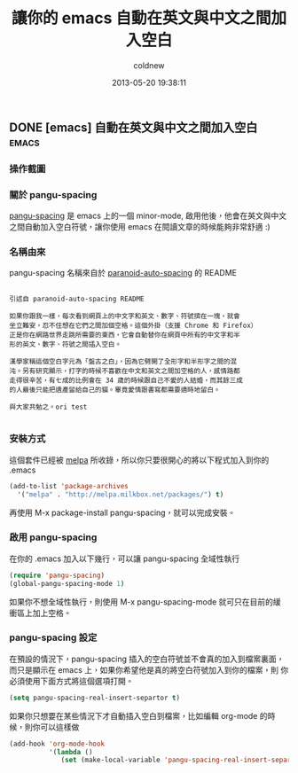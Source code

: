 #+TITLE: 讓你的 emacs 自動在英文與中文之間加入空白
#+AUTHOR: coldnew
#+EMAIL:  coldnew.tw@gmail.com
#+DATE:   2013-05-20 19:38:11
#+LANGUAGE: zh_TW
#+URL:    fcb56
#+OPTIONS: num:nil ^:nil
#+TAGS:
** DONE [emacs] 自動在英文與中文之間加入空白                         :emacs:
CLOSED: [2013-05-20 Mon 19:38]

*** 操作截圖

[[file:files/2013/pangu-spacing.gif]]

*** 關於 pangu-spacing

[[https://github.com/coldnew/pangu-spacing][pangu-spacing]] 是 emacs 上的一個 minor-mode, 啟用他後，他會在英文與中文
之間自動加入空白符號，讓你使用 emacs 在閱讀文章的時候能夠非常舒適 :)

*** 名稱由來

pangu-spacing 名稱來自於 [[https://github.com/gibuloto/paranoid-auto-spacing][paranoid-auto-spacing]] 的 README \\

#+begin_example

    引述自 paranoid-auto-spacing README

    如果你跟我一樣，每次看到網頁上的中文字和英文、數字、符號擠在一塊，就會
    坐立難安，忍不住想在它們之間加個空格。這個外掛（支援 Chrome 和 Firefox）
    正是你在網路世界走跳所需要的東西，它會自動替你在網頁中所有的中文字和半
    形的英文、數字、符號之間插入空白。

    漢學家稱這個空白字元為「盤古之白」，因為它劈開了全形字和半形字之間的混
    沌。另有研究顯示，打字的時候不喜歡在中文和英文之間加空格的人，感情路都
    走得很辛苦，有七成的比例會在 34 歲的時候跟自己不愛的人結婚，而其餘三成
    的人最後只能把遺產留給自己的貓。畢竟愛情跟書寫都需要適時地留白。

    與大家共勉之。ori test

#+end_example

*** 安裝方式

這個套件已經被 [[http://melpa.milkbox.net/][melpa]] 所收錄，所以你只要很開心的將以下程式加入到你的
.emacs

#+begin_src emacs-lisp
    (add-to-list 'package-archives
      '("melpa" . "http://melpa.milkbox.net/packages/") t)
#+end_src

再使用 M-x package-install pangu-spacing，就可以完成安裝。

*** 啟用 pangu-spacing

在你的 .emacs 加入以下幾行，可以讓 pangu-spacing 全域性執行

#+begin_src emacs-lisp
    (require 'pangu-spacing)
    (global-pangu-spacing-mode 1)
#+end_src

如果你不想全域性執行，則使用 M-x pangu-spacing-mode 就可只在目前的緩
衝區上加上空格。

*** pangu-spacing 設定

在預設的情況下，pangu-spacing 插入的空白符號並不會真的加入到檔案裏面，
而只是顯示在 emacs 上，如果你希望他是真的將空白符號加入到你的檔案，則
你必須使用下面方式將這個選項打開。

#+begin_src emacs-lisp
    (setq pangu-spacing-real-insert-separtor t)
#+end_src

如果你只想要在某些情況下才自動插入空白到檔案，比如編輯 org-mode 的時
候，則你可以這樣做

#+begin_src emacs-lisp
    (add-hook 'org-mode-hook
              '(lambda ()
                 (set (make-local-variable 'pangu-spacing-real-insert-separtor) t)))
#+end_src
